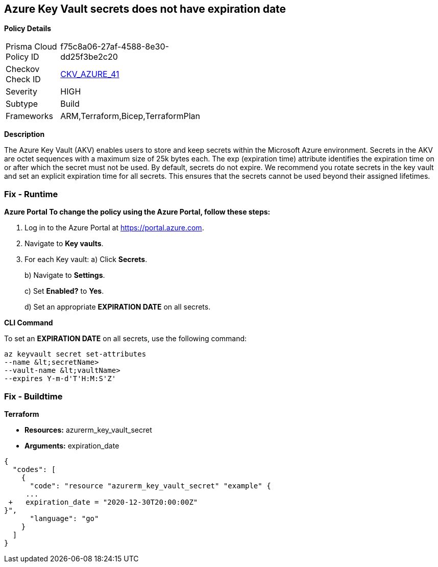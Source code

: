 == Azure Key Vault secrets does not have expiration date


*Policy Details* 

[width=45%]
[cols="1,1"]
|=== 
|Prisma Cloud Policy ID 
| f75c8a06-27af-4588-8e30-dd25f3be2c20

|Checkov Check ID 
| https://github.com/bridgecrewio/checkov/tree/master/checkov/terraform/checks/resource/azure/SecretExpirationDate.py[CKV_AZURE_41]

|Severity
|HIGH

|Subtype
|Build

|Frameworks
|ARM,Terraform,Bicep,TerraformPlan

|=== 



*Description* 


The Azure Key Vault (AKV) enables users to store and keep secrets within the Microsoft Azure environment.
Secrets in the AKV are octet sequences with a maximum size of 25k bytes each.
The exp (expiration time) attribute identifies the expiration time on or after which the secret must not be used.
By default, secrets do not expire.
We recommend you rotate secrets in the key vault and set an explicit expiration time for all secrets.
This ensures that the secrets cannot be used beyond their assigned lifetimes.

=== Fix - Runtime


*Azure Portal To change the policy using the Azure Portal, follow these steps:* 



. Log in to the Azure Portal at https://portal.azure.com.

. Navigate to *Key vaults*.

. For each Key vault:  a) Click *Secrets*.
+
b) Navigate to *Settings*.
+
c) Set *Enabled?* to *Yes*.
+
d) Set an appropriate *EXPIRATION DATE* on all secrets.


*CLI Command* 


To set an *EXPIRATION DATE* on all secrets, use the following command:
----
az keyvault secret set-attributes
--name &lt;secretName>
--vault-name &lt;vaultName>
--expires Y-m-d'T'H:M:S'Z'
----

=== Fix - Buildtime


*Terraform* 


* *Resources:* azurerm_key_vault_secret
* *Arguments:* expiration_date


[source,go]
----
{
  "codes": [
    {
      "code": "resource "azurerm_key_vault_secret" "example" {
     ...
 +   expiration_date = "2020-12-30T20:00:00Z"
}",
      "language": "go"
    }
  ]
}
----
